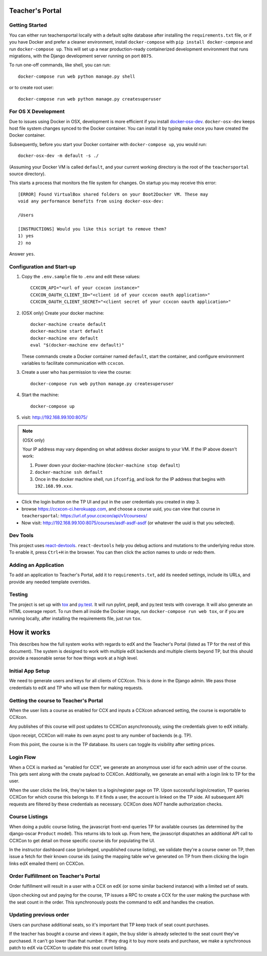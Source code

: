 Teacher's Portal
================
.. image:: https://travis-ci.com/mitodl/teachersportal.svg?token=XTpdxUNyGRQG4uuk8RkK
    :target: https://travis-ci.com/mitodl/teachersportal

.. image:: https://www.herokucdn.com/deploy/button.png
    :target: https://heroku.com/deploy


Getting Started
---------------

You can either run teachersportal locally with a default sqlite database after
installing the ``requirements.txt`` file, or if you have Docker and
prefer a cleaner environment, install ``docker-compose`` with ``pip
install docker-compose`` and run ``docker-compose up``. This will set
up a near production-ready containerized development environment that
runs migrations, with the Django development server running on
port ``8075``.

To run one-off commands, like shell, you can run::

  docker-compose run web python manage.py shell

or to create root user::

  docker-compose run web python manage.py createsuperuser


For OS X Development
--------------------

Due to issues using Docker in OSX, development is more efficient if you
install `docker-osx-dev <https://github.com/brikis98/docker-osx-dev>`_.
``docker-osx-dev`` keeps host file system changes synced to the Docker
container. You can install it by typing ``make`` once you have created the
Docker container.

Subsequently, before you start your Docker container with
``docker-compose up``, you would run::
  
     docker-osx-dev -m default -s ./

(Assuming your Docker VM is called ``default``, and your current working
directory is the root of the ``teachersportal`` source directory).

This starts a process that monitors the file system for changes. On startup
you may receive this error::
  
      [ERROR] Found VirtualBox shared folders on your Boot2Docker VM. These may
      void any performance benefits from using docker-osx-dev:
      
      /Users
      
      [INSTRUCTIONS] Would you like this script to remove them?
      1) yes
      2) no

Answer ``yes``.

Configuration and Start-up
--------------------------

1. Copy the ``.env.sample`` file to ``.env`` and edit these values::

     CCXCON_API="<url of your ccxcon instance>"
     CCXCON_OAUTH_CLIENT_ID="<client id of your ccxcon oauth application>"
     CCXCON_OAUTH_CLIENT_SECRET="<client secret of your ccxcon oauth application>"

#. (OSX only) Create your docker machine::

     docker-machine create default
     docker-machine start default
     docker-machine env default
     eval "$(docker-machine env default)"

   These commands create a Docker container named ``default``, start the
   container, and configure environment variables to facilitate communication
   with ``ccxcon``.

#. Create a user who has permission to view the course::

     docker-compose run web python manage.py createsuperuser

#. Start the machine::

     docker-compose up

#. visit: http://192.168.99.100:8075/

.. note:: (OSX only)

  Your IP address may vary depending on what address docker assigns to your VM.
  If the IP above doesn't work:

  1. Power down your docker-machine (``docker-machine stop default``)
  2. ``docker-machine ssh default``
  3. Once in the docker machine shell, run ``ifconfig``, and look for
     the IP address that begins with ``192.168.99.xxx``.

- Click the login button on the TP UI and put in the user credentials
  you created in step 3.
- browse https://ccxcon-ci.herokuapp.com, and choose a course uuid,
  you can view that course in ``teachersportal``:
  https://url.of.your.ccxcon/api/v1/coursexs/
- Now visit: http://192.168.99.100:8075/courses/asdf-asdf-asdf
  (or whatever the uuid is that you selected).

Dev Tools
---------

This project uses
`react-devtools <https://github.com/gaearon/redux-devtools>`_.
``react-devtools`` help you debug actions and mutations to
the underlying redux store. To enable it, press ``Ctrl+H`` in the browser. 
You can then click the action names to undo or redo them.

Adding an Application
---------------------

To add an application to Teacher's Portal, add it to ``requirements.txt``,
add its needed settings, include its URLs, and provide any needed template
overrides.

Testing
-------

The project is set up with
`tox <https://tox.readthedocs.org/en/latest/>`_ and
`py.test <http://pytest.org/latest/>`_. It will run pylint, pep8, and
py.test tests with coverage. It will also generate an HTML coverage
report. To run them all inside the Docker image, run ``docker-compose
run web tox``, or if you are running locally, after installing the
requirements file, just run ``tox``.

How it works
============

This describes how the full system works with regards to edX and the
Teacher's Portal (listed as TP for the rest of this document). The
system is designed to work with multiple edX backends and multiple
clients beyond TP, but this should provide a reasonable sense for how
things work at a high level.

Initial App Setup
-----------------

We need to generate users and keys for all clients of CCXcon. This is
done in the Django admin. We pass those credentials to edX and TP who
will use them for making requests.

Getting the course to Teacher's Portal
--------------------------------------

When the user lists a course as enabled for CCX and inputs a CCXcon
advanced setting, the course is exportable to CCXcon.

Any publishes of this course will post updates to CCXCon
asynchronously, using the credentials given to edX initially.

Upon receipt, CCXCon will make its own async post to any number of
backends (e.g. TP).

From this point, the course is in the TP database. Its users can
toggle its visibility after setting prices.

.. image:: figures/course-creation.png

Login Flow
----------

When a CCX is marked as "enabled for CCX", we generate an anonymous
user id for each admin user of the course. This gets sent along with
the create payload to CCXCon. Additionally, we generate an email with
a login link to TP for the user.

When the user clicks the link, they're taken to a login/register page
on TP. Upon successful login/creation, TP queries CCXCon for which
course this belongs to. If it finds a user, the account is linked on
the TP side. All subsequent API requests are filtered by these
credentials as necessary. CCXCon does *NOT* handle authorization
checks.

.. image:: figures/login-flow.png

Course Listings
---------------

When doing a public course listing, the javascript front-end queries TP
for available courses (as determined by the django-oscar ``Product``
model). This returns ids to look up. From here, the javascript
dispatches an additional API call to CCXCon to get detail on those
specific course ids for populating the UI.

In the instructor dashboard case (privileged, unpublished course
listing), we validate they're a course owner on TP, then issue a fetch
for their known course ids (using the mapping table we've generated on
TP from them clicking the login links edX emailed them) on CCXCon.

.. image:: figures/course-listing.png

Order Fulfillment on Teacher's Portal
-------------------------------------

Order fulfillment will result in a user with a CCX on edX (or some
similar backend instance) with a limited set of seats.

Upon checking out and paying for the course, TP issues a RPC to 
create a CCX for the user making the purchase with the seat count 
in the order. This synchronously posts the command to edX and handles 
the creation.

Updating previous order
-----------------------

Users can purchase additional seats, so it's important that TP keep
track of seat count purchases.

If the teacher has bought a course and views it again, the buy slider
is already selected to the seat count they've purchased. It can't go
lower than that number. If they drag it to buy more seats and
purchase, we make a synchronous patch to edX via CCXCon to update this
seat count listing.
